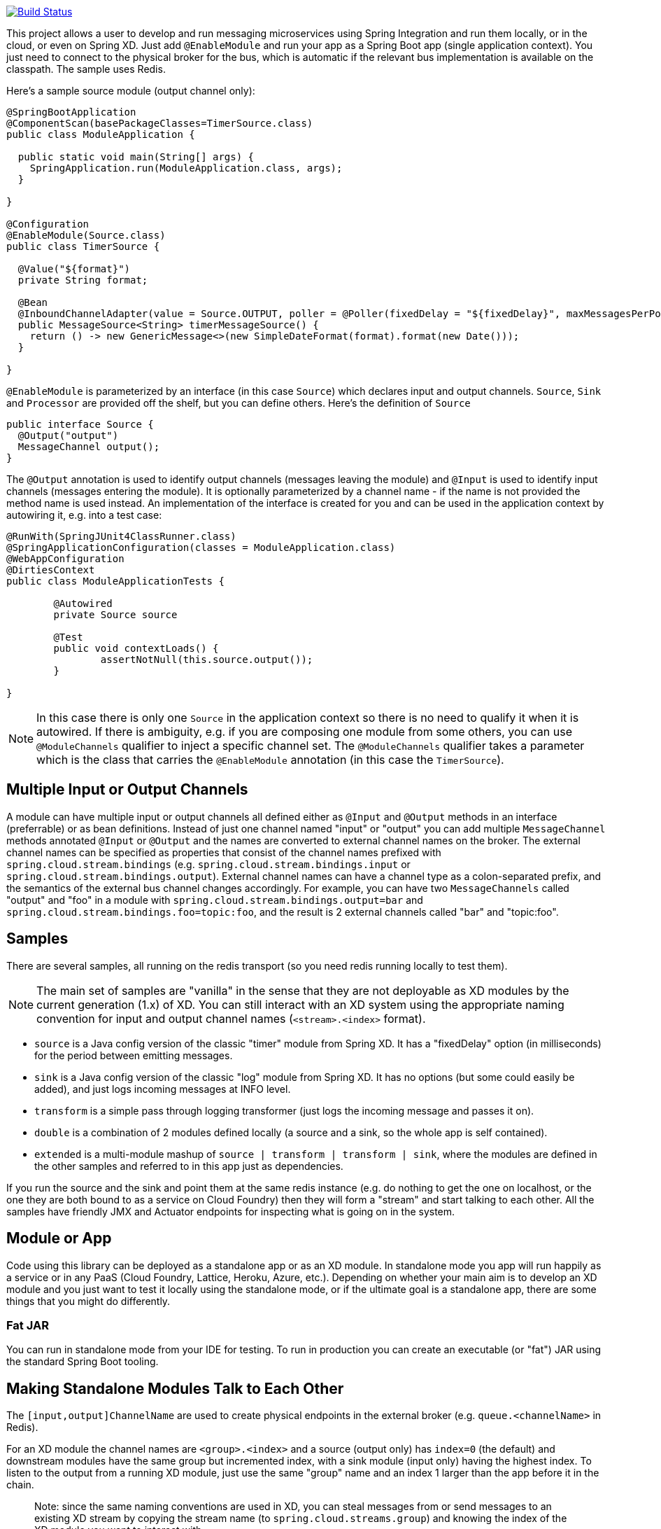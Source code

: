 // Do not edit this file (e.g. go instead to docs/src/main/asciidoc)

image::https://travis-ci.org/spring-cloud/spring-cloud-stream.svg?branch=master[Build Status, link=https://travis-ci.org/spring-cloud/spring-cloud-stream]

This project allows a user to develop and run messaging microservices using Spring Integration and run them locally, or in the cloud, or even on Spring XD. Just add `@EnableModule` and run your app as a Spring Boot app (single application context). You just need to connect to the physical broker for the bus, which is automatic if the relevant bus implementation is available on the classpath. The sample uses Redis.

Here's a sample source module (output channel only):

[source,java]
----
@SpringBootApplication
@ComponentScan(basePackageClasses=TimerSource.class)
public class ModuleApplication {

  public static void main(String[] args) {
    SpringApplication.run(ModuleApplication.class, args);
  }

}

@Configuration
@EnableModule(Source.class)
public class TimerSource {

  @Value("${format}")
  private String format;

  @Bean
  @InboundChannelAdapter(value = Source.OUTPUT, poller = @Poller(fixedDelay = "${fixedDelay}", maxMessagesPerPoll = "1"))
  public MessageSource<String> timerMessageSource() {
    return () -> new GenericMessage<>(new SimpleDateFormat(format).format(new Date()));
  }

}
----

`@EnableModule` is parameterized by an interface (in this case `Source`) which declares input and output channels. `Source`, `Sink` and `Processor` are provided off the shelf, but you can define others. Here's the definition of `Source`

[source,java]
----
public interface Source {
  @Output("output")
  MessageChannel output();
}
----

The `@Output` annotation is used to identify output channels (messages leaving the module) and `@Input` is used to identify input channels (messages entering the module). It is optionally parameterized by a channel name - if the name is not provided the method name is used instead. An implementation of the interface is created for you and can be used in the application context by autowiring it, e.g. into a test case:

[source,java]
----
@RunWith(SpringJUnit4ClassRunner.class)
@SpringApplicationConfiguration(classes = ModuleApplication.class)
@WebAppConfiguration
@DirtiesContext
public class ModuleApplicationTests {

	@Autowired
	private Source source

	@Test
	public void contextLoads() {
		assertNotNull(this.source.output());
	}

}
----

NOTE: In this case there is only one `Source` in the application context so there is no need to qualify it when it is autowired. If there is ambiguity, e.g. if you are composing one module from some others, you can use `@ModuleChannels` qualifier to inject a specific channel set. The `@ModuleChannels` qualifier takes a parameter which is the class that carries the `@EnableModule` annotation (in this case the `TimerSource`).

== Multiple Input or Output Channels

A module can have multiple input or output channels all defined either as `@Input` and `@Output` methods in an interface (preferrable) or as bean definitions. Instead of just one channel named "input" or "output" you can add multiple `MessageChannel` methods annotated `@Input` or `@Output` and the names are converted to external channel names on the broker. The external channel names can be specified as properties that consist of the channel names prefixed with `spring.cloud.stream.bindings` (e.g. `spring.cloud.stream.bindings.input` or `spring.cloud.stream.bindings.output`). External channel names can have a channel type as a colon-separated prefix, and the semantics of the external bus channel changes accordingly. For example, you can have two `MessageChannels` called "output" and "foo" in a module with `spring.cloud.stream.bindings.output=bar` and `spring.cloud.stream.bindings.foo=topic:foo`, and the result is 2 external channels called "bar" and "topic:foo".

== Samples

There are several samples, all running on the redis transport (so you need redis running locally to test them).


NOTE: The main set of samples are "vanilla" in the sense that they are not deployable as XD modules by the current generation (1.x) of XD. You can still interact with an XD system using the appropriate naming convention for input and output channel names (`<stream>.<index>` format).

* `source` is a Java config version of the classic "timer" module from Spring XD. It has a "fixedDelay" option (in milliseconds) for the period between emitting messages.

* `sink` is a Java config version of the classic "log" module from Spring XD. It has no options (but some could easily be added), and just logs incoming messages at INFO level.

* `transform` is a simple pass through logging transformer (just logs the incoming message and passes it on).

* `double` is a combination of 2 modules defined locally (a source and a sink, so the whole app is self contained).

* `extended` is a multi-module mashup of `source | transform | transform | sink`, where the modules are defined in the other samples and referred to in this app just as dependencies.

If you run the source and the sink and point them at the same redis instance (e.g. do nothing to get the one on localhost, or the one they are both bound to as a service on Cloud Foundry) then they will form a "stream" and start talking to each other. All the samples have friendly JMX and Actuator endpoints for inspecting what is going on in the system.

== Module or App

Code using this library can be deployed as a standalone app or as an XD module. In standalone mode you app will run happily as a service or in any PaaS (Cloud Foundry, Lattice, Heroku, Azure, etc.). Depending on whether your main aim is to develop an XD module and you just want to test it locally using the standalone mode, or if the ultimate goal is a standalone app, there are some things that you might do differently.

=== Fat JAR

You can run in standalone mode from your IDE for testing. To run in production you can create an executable (or "fat") JAR using the standard Spring Boot tooling.
// To be confirmed...
// the executable JAR has a load of stuff in it that isn't needed if it's going to be deployed as an XD module. In that case you are better off with the normal JAR packaging provided by Maven or Gradle.

== Making Standalone Modules Talk to Each Other

The `[input,output]ChannelName` are used to create physical endpoints in the external broker (e.g. `queue.<channelName>` in Redis).

For an XD module the channel names are `<group>.<index>` and a source (output only) has `index=0` (the default) and downstream modules have the same group but incremented index, with a sink module (input only) having the highest index. To listen to the output from a running XD module, just use the same "group" name and an index 1 larger than the app before it in the chain.

> Note: since the same naming conventions are used in XD, you can steal messages from or send messages to an existing XD stream by copying the stream name (to `spring.cloud.streams.group`) and knowing the index of the XD module you want to interact with.

== Building

:jdkversion: 1.8

=== Basic Compile and Test

To build the source you will need to install JDK {jdkversion}.

Spring Cloud uses Maven for most build-related activities, and you
should be able to get off the ground quite quickly by cloning the
project you are interested in and typing

----
$ ./mvnw install
----

NOTE: You can also install Maven (>=3.3.3) yourself and run the `mvn` command
in place of `./mvnw` in the examples below. If you do that you also
might need to add `-P spring` if your local Maven settings do not
contain repository declarations for spring pre-release artifacts.

NOTE: Be aware that you might need to increase the amount of memory
available to Maven by setting a `MAVEN_OPTS` environment variable with
a value like `-Xmx512m -XX:MaxPermSize=128m`. We try to cover this in
the `.mvn` configuration, so if you find you have to do it to make a
build succeed, please raise a ticket to get the settings added to
source control.

For hints on how to build the project look in `.travis.yml` if there
is one. There should be a "script" and maybe "install" command. Also
look at the "services" section to see if any services need to be
running locally (e.g. mongo or rabbit).  Ignore the git-related bits
that you might find in "before_install" since they're related to setting git
credentials and you already have those.

The projects that require middleware generally include a
`docker-compose.yml`, so consider using
http://compose.docker.io/[Docker Compose] to run the middeware servers
in Docker containers. See the README in the
https://github.com/spring-cloud-samples/scripts[scripts demo
repository] for specific instructions about the common cases of mongo,
rabbit and redis.

NOTE: migration to the Maven wrapper (`./mvnw`) is underway. If you
find a project that doesn't have it yet, raise an issue to get it
added, and build with the command from `.travis.yml` (usually
`mvn install -s .settings.xml`).

=== Documentation

The spring-cloud-build module has a "docs" profile, and if you switch
that on it will try to build asciidoc sources from
`src/main/asciidoc`. As part of that process it will look for a
`README.adoc` and process it by loading all the includes, but not
parsing or rendering it, just copying it to `${main.basedir}`
(defaults to `${basedir}`, i.e. the root of the project). If there are
any changes in the README it will then show up after a Maven build as
a modified file in the correct place. Just commit it and push the change.

=== Working with the code
If you don't have an IDE preference we would recommend that you use
http://www.springsource.com/developer/sts[Spring Tools Suite] or
http://eclipse.org[Eclipse] when working with the code. We use the
http://eclipse.org/m2e/[m2eclipe] eclipse plugin for maven support. Other IDEs and tools
should also work without issue.

==== Importing into eclipse with m2eclipse
We recommend the http://eclipse.org/m2e/[m2eclipe] eclipse plugin when working with
eclipse. If you don't already have m2eclipse installed it is available from the "eclipse
marketplace".

Unfortunately m2e does not yet support Maven 3.3, so once the projects
are imported into Eclipse you will also need to tell m2eclipse to use
the `.settings.xml` file for the projects.  If you do not do this you
may see errors many different errors related to the POMs in the
projects.  Open your Eclipse preferences, expand the Maven
preferences, and select User Settings.  In the User Settings field
click Browse and navigate to the Spring Cloud project you imported
selecting the `.settings.xml` file in that project.  Click Apply and
then OK to save the preference changes.

NOTE: Alternatively you can copy the repository settings from https://github.com/spring-cloud/spring-cloud-build/blob/master/.settings.xml[`.settings.xml`] into your own `~/.m2/settings.xml`.

==== Importing into eclipse without m2eclipse
If you prefer not to use m2eclipse you can generate eclipse project metadata using the
following command:

[indent=0]
----
	$ ./mvnw eclipse:eclipse
----

The generated eclipse projects can be imported by selecting `import existing projects`
from the `file` menu.

==== Adding Project Lombok Agent

Spring Cloud uses http://projectlombok.org/features/index.html[Project Lombok]
to generate getters and setters etc. Compiling from the command line this
shouldn't cause any problems, but in an IDE you need to add an agent
to the JVM. Full instructions can be found in the Lombok website. The
sign that you need to do this is a lot of compiler errors to do with
missing methods and fields, e.g.

[indent=0]
----
The method getInitialStatus() is undefined for the type EurekaInstanceConfigBean    EurekaDiscoveryClientConfiguration.java /spring-cloud-netflix-core/src/main/java/org/springframework/cloud/netflix/eureka   line 120    Java Problem
The method getInitialStatus() is undefined for the type EurekaInstanceConfigBean    EurekaDiscoveryClientConfiguration.java /spring-cloud-netflix-core/src/main/java/org/springframework/cloud/netflix/eureka   line 121    Java Problem
The method setNonSecurePort(int) is undefined for the type EurekaInstanceConfigBean EurekaDiscoveryClientConfiguration.java /spring-cloud-netflix-core/src/main/java/org/springframework/cloud/netflix/eureka   line 112    Java Problem
The type EurekaInstanceConfigBean.IdentifyingDataCenterInfo must implement the inherited abstract method DataCenterInfo.getName()   EurekaInstanceConfigBean.java   /spring-cloud-netflix-core/src/main/java/org/springframework/cloud/netflix/eureka   line 131    Java Problem
The method getId() is undefined for the type ProxyRouteLocator.ProxyRouteSpec   PreDecorationFilter.java    /spring-cloud-netflix-core/src/main/java/org/springframework/cloud/netflix/zuul/filters/pre line 60 Java Problem
The method getLocation() is undefined for the type ProxyRouteLocator.ProxyRouteSpec PreDecorationFilter.java    /spring-cloud-netflix-core/src/main/java/org/springframework/cloud/netflix/zuul/filters/pre line 55 Java Problem
----

==== Importing into other IDEs
Maven is well supported by most Java IDEs. Refer to you vendor documentation.


== Contributing

Spring Cloud is released under the non-restrictive Apache 2.0 license,
and follows a very standard Github development process, using Github
tracker for issues and merging pull requests into master. If you want
to contribute even something trivial please do not hesitate, but
follow the guidelines below.

=== Sign the Contributor License Agreement
Before we accept a non-trivial patch or pull request we will need you to sign the
https://support.springsource.com/spring_committer_signup[contributor's agreement].
Signing the contributor's agreement does not grant anyone commit rights to the main
repository, but it does mean that we can accept your contributions, and you will get an
author credit if we do.  Active contributors might be asked to join the core team, and
given the ability to merge pull requests.

=== Code Conventions and Housekeeping
None of these is essential for a pull request, but they will all help.  They can also be
added after the original pull request but before a merge.

* Use the Spring Framework code format conventions. If you use Eclipse
  you can import formatter settings using the
  `eclipse-code-formatter.xml` file from the
  https://github.com/spring-cloud/build/tree/master/eclipse-coding-conventions.xml[Spring
  Cloud Build] project. If using IntelliJ, you can use the
  http://plugins.jetbrains.com/plugin/6546[Eclipse Code Formatter
  Plugin] to import the same file.
* Make sure all new `.java` files to have a simple Javadoc class comment with at least an
  `@author` tag identifying you, and preferably at least a paragraph on what the class is
  for.
* Add the ASF license header comment to all new `.java` files (copy from existing files
  in the project)
* Add yourself as an `@author` to the .java files that you modify substantially (more
  than cosmetic changes).
* Add some Javadocs and, if you change the namespace, some XSD doc elements.
* A few unit tests would help a lot as well -- someone has to do it.
* If no-one else is using your branch, please rebase it against the current master (or
  other target branch in the main project).
* When writing a commit message please follow http://tbaggery.com/2008/04/19/a-note-about-git-commit-messages.html[these conventions],
  if you are fixing an existing issue please add `Fixes gh-XXXX` at the end of the commit
  message (where XXXX is the issue number).